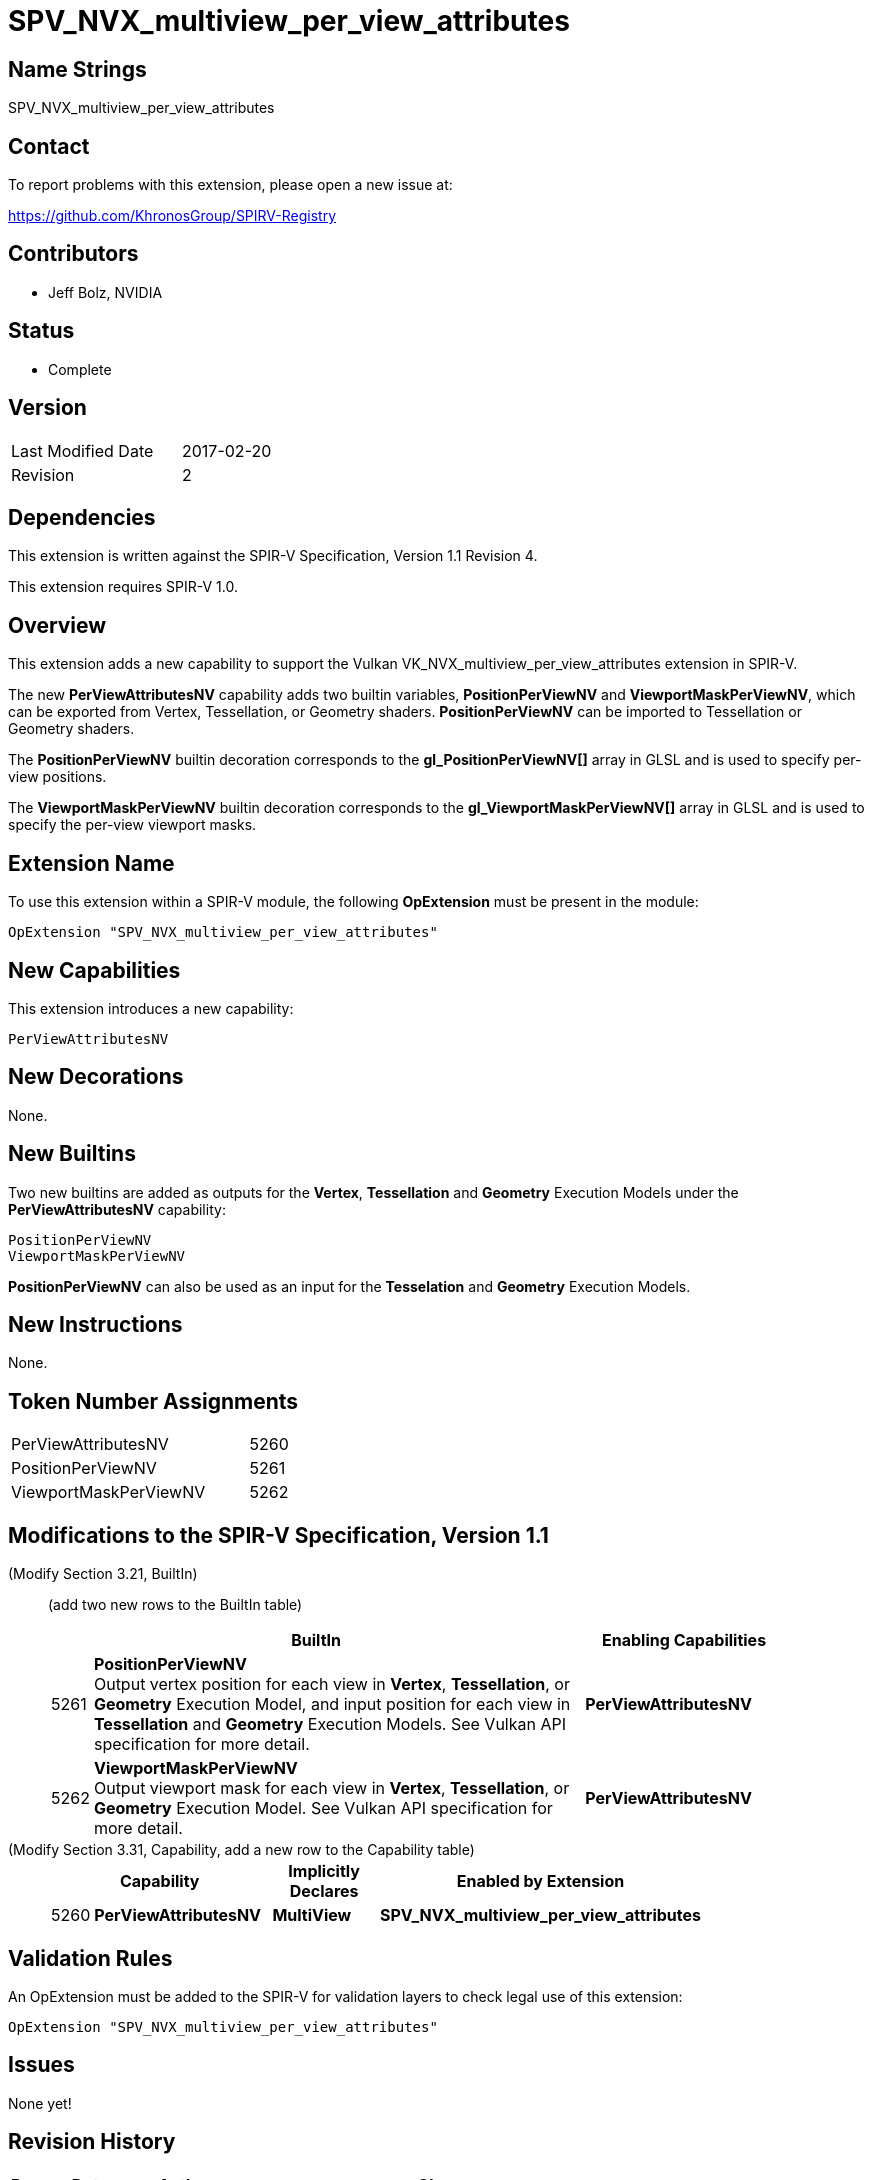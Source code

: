SPV_NVX_multiview_per_view_attributes
=====================================

Name Strings
------------

SPV_NVX_multiview_per_view_attributes

Contact
-------

To report problems with this extension, please open a new issue at:

https://github.com/KhronosGroup/SPIRV-Registry

Contributors
------------

- Jeff Bolz, NVIDIA

Status
------

- Complete

Version
-------

[width="40%",cols="25,25"]
|========================================
| Last Modified Date | 2017-02-20
| Revision           | 2
|========================================

Dependencies
------------

This extension is written against the SPIR-V Specification,
Version 1.1 Revision 4.

This extension requires SPIR-V 1.0.

Overview
--------

This extension adds a new capability to support the Vulkan
VK_NVX_multiview_per_view_attributes extension in SPIR-V.

The new *PerViewAttributesNV* capability adds two builtin variables,
*PositionPerViewNV* and *ViewportMaskPerViewNV*, which can be
exported from Vertex, Tessellation, or Geometry shaders.
*PositionPerViewNV* can be imported to Tessellation or Geometry shaders.

The *PositionPerViewNV* builtin decoration corresponds to the
*gl_PositionPerViewNV[]* array in GLSL and is used to specify
per-view positions.

The *ViewportMaskPerViewNV* builtin decoration corresponds to the
*gl_ViewportMaskPerViewNV[]* array in GLSL and is used to specify
the per-view viewport masks.

Extension Name
--------------

To use this extension within a SPIR-V module, the following
*OpExtension* must be present in the module:

----
OpExtension "SPV_NVX_multiview_per_view_attributes"
----

New Capabilities
----------------

This extension introduces a new capability:

----
PerViewAttributesNV
----

New Decorations
---------------

None.

New Builtins
------------

Two new builtins are added as outputs for the *Vertex*, *Tessellation*
and *Geometry* Execution Models under the *PerViewAttributesNV* capability:

----
PositionPerViewNV
ViewportMaskPerViewNV
----

*PositionPerViewNV* can also be used as an input for the *Tesselation* and
*Geometry* Execution Models.

New Instructions
----------------

None.

Token Number Assignments
------------------------

[width="40%"]
[cols="70%,30%"]
[grid="rows"]
|====
|PerViewAttributesNV         | 5260
|PositionPerViewNV           | 5261
|ViewportMaskPerViewNV       | 5262
|====

Modifications to the SPIR-V Specification, Version 1.1
------------------------------------------------------
(Modify Section 3.21, BuiltIn) ::
+
--

(add two new rows to the BuiltIn table)

[cols="^.^1,20,^8",options="header",width = "90%"]
|====
2+^.^| BuiltIn| Enabling Capabilities
| 5261 | *PositionPerViewNV* +
Output vertex position for each view in *Vertex*, *Tessellation*, or
*Geometry* Execution Model, and input position for each view in
*Tessellation* and *Geometry* Execution Models. See Vulkan API
specification for more detail.
| *PerViewAttributesNV*
| 5262 | *ViewportMaskPerViewNV* +
Output viewport mask for each view in *Vertex*, *Tessellation*, or *Geometry*
Execution Model. See Vulkan API specification for more detail.
| *PerViewAttributesNV*
|====
--


(Modify Section 3.31, Capability, add a new row to the Capability table) ::
+
--
[cols="^.^1,10,^8,15",options="header",width = "80%"]
|====
2+^.^| Capability | Implicitly Declares | Enabled by Extension
| 5260 | *PerViewAttributesNV* | *MultiView*
| *SPV_NVX_multiview_per_view_attributes*
|====
--


Validation Rules
----------------

An OpExtension must be added to the SPIR-V for validation layers to check
legal use of this extension:

----
OpExtension "SPV_NVX_multiview_per_view_attributes"
----

Issues
------

None yet!

Revision History
----------------

[cols="5,15,15,70"]
[grid="rows"]
[options="header"]
|========================================
|Rev|Date|Author|Changes
|1 |2017-02-01 |Jeff Bolz|*Initial draft*
|2 |2017-02-20 |Jeff Bolz|Mark complete.
|========================================

